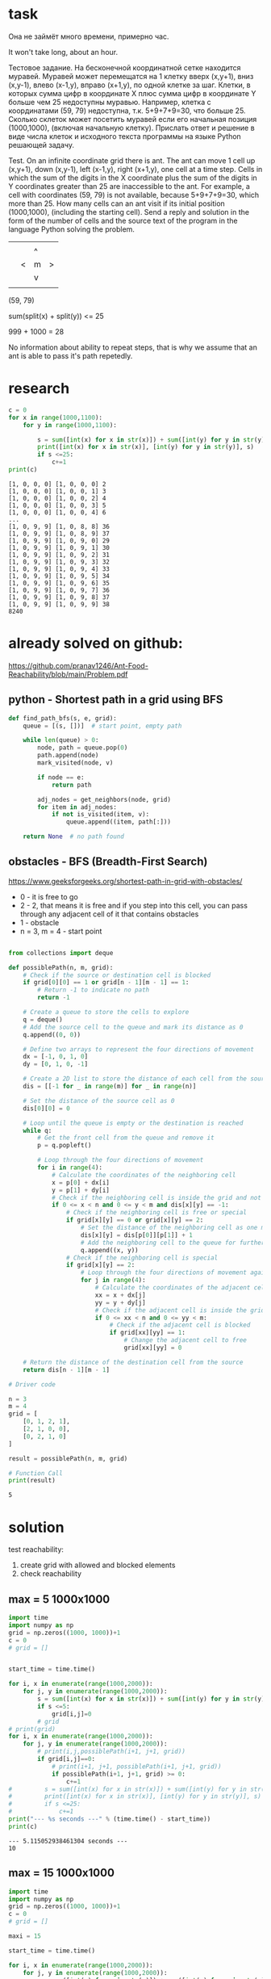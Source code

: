 * task
Она не займёт много времени, примерно час.

It won't take long, about an hour.

Тестовое задание. На бесконечной координатной сетке находится
 муравей. Муравей может перемещатся на 1 клетку вверх (x,y+1), вниз
 (x,y-1), влево (x-1,y), вправо (x+1,y), по одной клетке за
 шаг. Клетки, в которых сумма цифр в координате X плюс сумма цифр в
 координате Y больше чем 25 недоступны муравью. Например, клетка с
 координатами (59, 79) недоступна, т.к. 5+9+7+9=30, что
 больше 25. Сколько cклеток может посетить муравей если его начальная
 позиция (1000,1000), (включая начальную клетку). Прислать ответ и
 решение в виде числа клеток и исходного текста программы на языке
 Python решающей задачу.

 Test. On an infinite coordinate grid there is
 ant. The ant can move 1 cell up (x,y+1), down
 (x,y-1), left (x-1,y), right (x+1,y), one cell at a time
 step. Cells in which the sum of the digits in the X coordinate plus the sum of the digits in
 Y coordinates greater than 25 are inaccessible to the ant. For example, a cell with
 coordinates (59, 79) is not available, because 5+9+7+9=30, which
 more than 25. How many cells can an ant visit if its initial
 position (1000,1000), (including the starting cell). Send a reply and
 solution in the form of the number of cells and the source text of the program in the language
 Python solving the problem.

|   |   |   |   |
|   |   | ^ |   |
|   | < | m | > |
|   |   | v |   |
|   |   |   |   |
(59, 79)

sum(split(x) + split(y)) <= 25

999 + 1000 = 28

No information about ability to repeat steps, that is why we assume
 that an ant is able to pass it's path repetedly.
* research
#+begin_src python :results output :exports both :session s1
c = 0
for x in range(1000,1100):
    for y in range(1000,1100):

        s = sum([int(x) for x in str(x)]) + sum([int(y) for y in str(y)])
        print([int(x) for x in str(x)], [int(y) for y in str(y)], s)
        if s <=25:
            c+=1
print(c)
#+end_src

#+RESULTS:
#+begin_example
[1, 0, 0, 0] [1, 0, 0, 0] 2
[1, 0, 0, 0] [1, 0, 0, 1] 3
[1, 0, 0, 0] [1, 0, 0, 2] 4
[1, 0, 0, 0] [1, 0, 0, 3] 5
[1, 0, 0, 0] [1, 0, 0, 4] 6
...
[1, 0, 9, 9] [1, 0, 8, 8] 36
[1, 0, 9, 9] [1, 0, 8, 9] 37
[1, 0, 9, 9] [1, 0, 9, 0] 29
[1, 0, 9, 9] [1, 0, 9, 1] 30
[1, 0, 9, 9] [1, 0, 9, 2] 31
[1, 0, 9, 9] [1, 0, 9, 3] 32
[1, 0, 9, 9] [1, 0, 9, 4] 33
[1, 0, 9, 9] [1, 0, 9, 5] 34
[1, 0, 9, 9] [1, 0, 9, 6] 35
[1, 0, 9, 9] [1, 0, 9, 7] 36
[1, 0, 9, 9] [1, 0, 9, 8] 37
[1, 0, 9, 9] [1, 0, 9, 9] 38
8240
#+end_example
* already solved on github:
https://github.com/pranav1246/Ant-Food-Reachability/blob/main/Problem.pdf

** python - Shortest path in a grid using BFS

#+begin_src python :results output :exports both :session s1
def find_path_bfs(s, e, grid):
    queue = [(s, [])]  # start point, empty path

    while len(queue) > 0:
        node, path = queue.pop(0)
        path.append(node)
        mark_visited(node, v)

        if node == e:
            return path

        adj_nodes = get_neighbors(node, grid)
        for item in adj_nodes:
            if not is_visited(item, v):
                queue.append((item, path[:]))

    return None  # no path found
#+end_src

** obstacles - BFS (Breadth-First Search)
   https://www.geeksforgeeks.org/shortest-path-in-grid-with-obstacles/

- 0 - it is free to go
- 2 -  2, that means it is free and if you step into this cell, you can pass through any adjacent cell of it that contains obstacles
- 1 - obstacle
- n = 3, m = 4 - start point
#+begin_src python :results output :exports both :session s1

from collections import deque

def possiblePath(n, m, grid):
    # Check if the source or destination cell is blocked
    if grid[0][0] == 1 or grid[n - 1][m - 1] == 1:
        # Return -1 to indicate no path
        return -1

    # Create a queue to store the cells to explore
    q = deque()
    # Add the source cell to the queue and mark its distance as 0
    q.append((0, 0))

    # Define two arrays to represent the four directions of movement
    dx = [-1, 0, 1, 0]
    dy = [0, 1, 0, -1]

    # Create a 2D list to store the distance of each cell from the source
    dis = [[-1 for _ in range(m)] for _ in range(n)]

    # Set the distance of the source cell as 0
    dis[0][0] = 0

    # Loop until the queue is empty or the destination is reached
    while q:
        # Get the front cell from the queue and remove it
        p = q.popleft()

        # Loop through the four directions of movement
        for i in range(4):
            # Calculate the coordinates of the neighboring cell
            x = p[0] + dx[i]
            y = p[1] + dy[i]
            # Check if the neighboring cell is inside the grid and not visited before
            if 0 <= x < n and 0 <= y < m and dis[x][y] == -1:
                # Check if the neighboring cell is free or special
                if grid[x][y] == 0 or grid[x][y] == 2:
                    # Set the distance of the neighboring cell as one more than the current cell
                    dis[x][y] = dis[p[0]][p[1]] + 1
                    # Add the neighboring cell to the queue for further exploration
                    q.append((x, y))
                # Check if the neighboring cell is special
                if grid[x][y] == 2:
                    # Loop through the four directions of movement again
                    for j in range(4):
                        # Calculate the coordinates of the adjacent cell
                        xx = x + dx[j]
                        yy = y + dy[j]
                        # Check if the adjacent cell is inside the grid
                        if 0 <= xx < n and 0 <= yy < m:
                            # Check if the adjacent cell is blocked
                            if grid[xx][yy] == 1:
                                # Change the adjacent cell to free
                                grid[xx][yy] = 0

    # Return the distance of the destination cell from the source
    return dis[n - 1][m - 1]

# Driver code

n = 3
m = 4
grid = [
    [0, 1, 2, 1],
    [2, 1, 0, 0],
    [0, 2, 1, 0]
]

result = possiblePath(n, m, grid)

# Function Call
print(result)

#+end_src

#+RESULTS:
: 5

* solution
test reachability:
1) create grid with allowed and blocked elements
2) check reachability
** max = 5 1000x1000
#+begin_src python :results output :exports both :session s1 :timeout 90560
import time
import numpy as np
grid = np.zeros((1000, 1000))+1
c = 0
# grid = []


start_time = time.time()

for i, x in enumerate(range(1000,2000)):
    for j, y in enumerate(range(1000,2000)):
        s = sum([int(x) for x in str(x)]) + sum([int(y) for y in str(y)])
        if s <=5:
            grid[i,j]=0
        # grid
# print(grid)
for i, x in enumerate(range(1000,2000)):
    for j, y in enumerate(range(1000,2000)):
        # print(i,j,possiblePath(i+1, j+1, grid))
        if grid[i,j]==0:
            # print(i+1, j+1, possiblePath(i+1, j+1, grid))
            if possiblePath(i+1, j+1, grid) >= 0:
                c+=1
#         s = sum([int(x) for x in str(x)]) + sum([int(y) for y in str(y)])
#         print([int(x) for x in str(x)], [int(y) for y in str(y)], s)
#         if s <=25:
#             c+=1
print("--- %s seconds ---" % (time.time() - start_time))
print(c)
#+end_src

#+RESULTS:
: --- 5.115052938461304 seconds ---
: 10
** max = 15 1000x1000
#+begin_src python :results output :exports both :session s1 :timeout 90560
import time
import numpy as np
grid = np.zeros((1000, 1000))+1
c = 0
# grid = []

maxi = 15

start_time = time.time()

for i, x in enumerate(range(1000,2000)):
    for j, y in enumerate(range(1000,2000)):
        s = sum([int(x) for x in str(x)]) + sum([int(y) for y in str(y)])
        if s <= maxi:
            grid[i,j]=0
        # grid
# print(grid)
for i, x in enumerate(range(1000,2000)):
    for j, y in enumerate(range(1000,2000)):
        # print(i,j,possiblePath(i+1, j+1, grid))
        if grid[i,j]==0:
            # print(i+1, j+1, possiblePath(i+1, j+1, grid))
            if possiblePath(i+1, j+1, grid) >= 0:
                c+=1
#         s = sum([int(x) for x in str(x)]) + sum([int(y) for y in str(y)])
#         print([int(x) for x in str(x)], [int(y) for y in str(y)], s)
#         if s <=25:
#             c+=1
print("--- %s seconds ---" % (time.time() - start_time))
print(c)
#+end_src

#+RESULTS:
: --- 110.37837839126587 seconds ---
: 1260
** max = 20 1000x1000
#+begin_src python :results output :exports both :session s1 :timeout 90560
import time
import numpy as np
grid = np.zeros((1000, 1000))+1
c = 0
# grid = []

maxi = 20

start_time = time.time()

for i, x in enumerate(range(1000,2000)):
    for j, y in enumerate(range(1000,2000)):
        s = sum([int(x) for x in str(x)]) + sum([int(y) for y in str(y)])
        if s <= maxi:
            grid[i,j]=0
        # grid
# print(grid)
for i, x in enumerate(range(1000,2000)):
    for j, y in enumerate(range(1000,2000)):
        # print(i,j,possiblePath(i+1, j+1, grid))
        if grid[i,j]==0:
            # print(i+1, j+1, possiblePath(i+1, j+1, grid))
            if possiblePath(i+1, j+1, grid) >= 0:
                c+=1
#         s = sum([int(x) for x in str(x)]) + sum([int(y) for y in str(y)])
#         print([int(x) for x in str(x)], [int(y) for y in str(y)], s)
#         if s <=25:
#             c+=1
print("--- %s seconds ---" % (time.time() - start_time))
print(c)
#+end_src

#+RESULTS:
: --- 2847.934205055237 seconds ---
: 12175
** time approximation
#+begin_src python :results file graphics :exports both :file ./autoimgs/time_appr.png :session s1
from pandas import read_csv
from matplotlib import pyplot
import matplotlib.pyplot as plt
from sklearn.preprocessing import PolynomialFeatures
import numpy as np
from sklearn.linear_model import Ridge


poly = PolynomialFeatures(degree=4, include_bias=False)
ridge = Ridge(alpha=0.006)

x = [5,15,20]
y = [5/60,110/60, 2847/60] # time
x_appr = np.linspace(5.0, 25.0, num=10)

x_poly = poly.fit_transform(np.array(x).reshape(-1,1))
ridge.fit(x_poly, y)
pyplot.scatter(x, y)
y = ridge.predict(x_poly)
# plot input vs output


x_poly = poly.fit_transform(np.array(x_appr).reshape(-1,1))
y = ridge.predict(x_poly)
pyplot.plot(x_appr, y)
pyplot.scatter([25], y[-1])
pyplot.ylabel("time in minutes")
pyplot.title("approximation of time for 25 max: "+ str(round(y[-1], 2)))
# pyplot.show()
plt.savefig('./autoimgs/time_appr.png')
plt.close()
#+end_src

#+RESULTS:
[[file:./autoimgs/time_appr.png]]

** result approximation

#+begin_src python :results file graphics :exports both :file ./autoimgs/result_appr.png :session s1
from pandas import read_csv
from matplotlib import pyplot
import matplotlib.pyplot as plt
from sklearn.preprocessing import PolynomialFeatures
import numpy as np
from sklearn.linear_model import Ridge


poly = PolynomialFeatures(degree=4, include_bias=False)
ridge = Ridge(alpha=0.006)

x = [5,15,20]
y = [10,1260, 12175] # result
x_appr = np.linspace(5.0, 25.0, num=10)

x_poly = poly.fit_transform(np.array(x).reshape(-1,1))
ridge.fit(x_poly, y)
pyplot.scatter(x, y)
y = ridge.predict(x_poly)
# plot input vs output


x_poly = poly.fit_transform(np.array(x_appr).reshape(-1,1))
y = ridge.predict(x_poly)
pyplot.plot(x_appr, y)
pyplot.scatter([25], y[-1])
# plt.legend(bbox_to_anchor = (1.0, 1), loc = )
pyplot.ylabel("time in minutes")
pyplot.title("approximation of result for 25 max: "+ str(round(y[-1], 2)))
# pyplot.show()
plt.savefig('./autoimgs/result_appr.png')
plt.close()
#+end_src

#+RESULTS:
[[file:./autoimgs/result_appr.png]]

* conclusion
We solved task for mas sum of numbers of 20, the answer is 12175. It
 tooks 47 minutes to calcuate, while the task was for 1 hour as was
 said.

1 CPU with 2000 MHZ was used.

For 25 max sum if will take approxamately 180 minutes or 3 hours.

For 25 max the *result* count of grid cell approxamately 42166.

Final answer is 42166.
